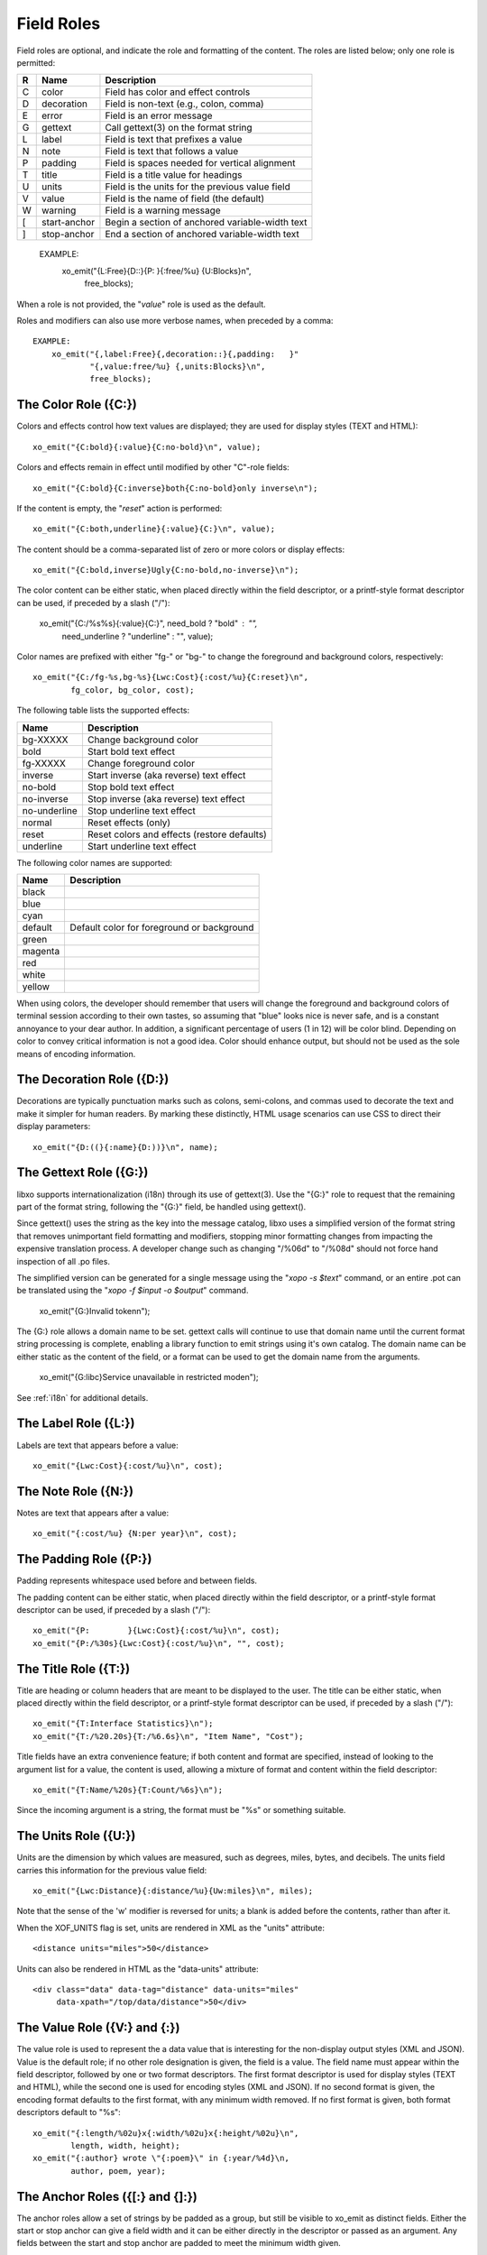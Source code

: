 
.. index:: Field Roles
.. _field-roles:

Field Roles
~~~~~~~~~~~

Field roles are optional, and indicate the role and formatting of the
content.  The roles are listed below; only one role is permitted:

=== ============== =================================================
R   Name           Description
=== ============== =================================================
C   color          Field has color and effect controls
D   decoration     Field is non-text (e.g., colon, comma)
E   error          Field is an error message
G   gettext        Call gettext(3) on the format string
L   label          Field is text that prefixes a value
N   note           Field is text that follows a value
P   padding        Field is spaces needed for vertical alignment
T   title          Field is a title value for headings
U   units          Field is the units for the previous value field
V   value          Field is the name of field (the default)
W   warning        Field is a warning message
[   start-anchor   Begin a section of anchored variable-width text
]   stop-anchor    End a section of anchored variable-width text
=== ============== =================================================

    EXAMPLE:
        xo_emit("{L:Free}{D::}{P:   }{:free/%u} {U:Blocks}\n",
                free_blocks);

When a role is not provided, the "*value*" role is used as the default.

Roles and modifiers can also use more verbose names, when preceded by
a comma::

    EXAMPLE:
        xo_emit("{,label:Free}{,decoration::}{,padding:   }"
                "{,value:free/%u} {,units:Blocks}\n",
                free_blocks);

.. index:: Field Roles; Color
.. _color-role:

The Color Role ({C:})
+++++++++++++++++++++

Colors and effects control how text values are displayed; they are
used for display styles (TEXT and HTML)::

    xo_emit("{C:bold}{:value}{C:no-bold}\n", value);

Colors and effects remain in effect until modified by other "C"-role
fields::

    xo_emit("{C:bold}{C:inverse}both{C:no-bold}only inverse\n");

If the content is empty, the "*reset*" action is performed::

    xo_emit("{C:both,underline}{:value}{C:}\n", value);

The content should be a comma-separated list of zero or more colors or
display effects::

    xo_emit("{C:bold,inverse}Ugly{C:no-bold,no-inverse}\n");

The color content can be either static, when placed directly within
the field descriptor, or a printf-style format descriptor can be used,
if preceded by a slash ("/"):

   xo_emit("{C:/%s%s}{:value}{C:}", need_bold ? "bold" : "",
           need_underline ? "underline" : "", value);

Color names are prefixed with either "fg-" or "bg-" to change the
foreground and background colors, respectively::

    xo_emit("{C:/fg-%s,bg-%s}{Lwc:Cost}{:cost/%u}{C:reset}\n",
            fg_color, bg_color, cost);

The following table lists the supported effects:

=============== =================================================
 Name           Description
=============== =================================================
 bg-XXXXX       Change background color
 bold           Start bold text effect
 fg-XXXXX       Change foreground color
 inverse        Start inverse (aka reverse) text effect
 no-bold        Stop bold text effect
 no-inverse     Stop inverse (aka reverse) text effect
 no-underline   Stop underline text effect
 normal         Reset effects (only)
 reset          Reset colors and effects (restore defaults)
 underline      Start underline text effect
=============== =================================================

The following color names are supported:

========= ============================================
 Name      Description
========= ============================================
 black
 blue
 cyan
 default   Default color for foreground or background
 green
 magenta
 red
 white
 yellow
========= ============================================

When using colors, the developer should remember that users will
change the foreground and background colors of terminal session
according to their own tastes, so assuming that "blue" looks nice is
never safe, and is a constant annoyance to your dear author.  In
addition, a significant percentage of users (1 in 12) will be color
blind.  Depending on color to convey critical information is not a
good idea.  Color should enhance output, but should not be used as the
sole means of encoding information.

.. index:: Field Roles; Decoration
.. _decoration-role:

The Decoration Role ({D:})
++++++++++++++++++++++++++

Decorations are typically punctuation marks such as colons,
semi-colons, and commas used to decorate the text and make it simpler
for human readers.  By marking these distinctly, HTML usage scenarios
can use CSS to direct their display parameters::

    xo_emit("{D:((}{:name}{D:))}\n", name);

.. index:: Field Roles; Gettext
.. _gettext-role:

The Gettext Role ({G:})
+++++++++++++++++++++++

libxo supports internationalization (i18n) through its use of
gettext(3).  Use the "{G:}" role to request that the remaining part of
the format string, following the "{G:}" field, be handled using
gettext().

Since gettext() uses the string as the key into the message catalog,
libxo uses a simplified version of the format string that removes
unimportant field formatting and modifiers, stopping minor formatting
changes from impacting the expensive translation process.  A developer
change such as changing "/%06d" to "/%08d" should not force hand
inspection of all .po files.

The simplified version can be generated for a single message using the
"`xopo -s $text`" command, or an entire .pot can be translated using
the "`xopo -f $input -o $output`" command.

   xo_emit("{G:}Invalid token\n");

The {G:} role allows a domain name to be set.  gettext calls will
continue to use that domain name until the current format string
processing is complete, enabling a library function to emit strings
using it's own catalog.  The domain name can be either static as the
content of the field, or a format can be used to get the domain name
from the arguments.

   xo_emit("{G:libc}Service unavailable in restricted mode\n");

See :ref:`i18n` for additional details.

.. index:: Field Roles; Label
.. _label-role:

The Label Role ({L:})
+++++++++++++++++++++

Labels are text that appears before a value::

    xo_emit("{Lwc:Cost}{:cost/%u}\n", cost);

.. index:: Field Roles; Note
.. _note-role:

The Note Role ({N:})
++++++++++++++++++++

Notes are text that appears after a value::

    xo_emit("{:cost/%u} {N:per year}\n", cost);

.. index:: Field Roles; Padding
.. _padding-role:

The Padding Role ({P:})
+++++++++++++++++++++++

Padding represents whitespace used before and between fields.

The padding content can be either static, when placed directly within
the field descriptor, or a printf-style format descriptor can be used,
if preceded by a slash ("/")::

    xo_emit("{P:        }{Lwc:Cost}{:cost/%u}\n", cost);
    xo_emit("{P:/%30s}{Lwc:Cost}{:cost/%u}\n", "", cost);

.. index:: Field Roles; Title
.. _title-role:

The Title Role ({T:})
+++++++++++++++++++++

Title are heading or column headers that are meant to be displayed to
the user.  The title can be either static, when placed directly within
the field descriptor, or a printf-style format descriptor can be used,
if preceded by a slash ("/")::

    xo_emit("{T:Interface Statistics}\n");
    xo_emit("{T:/%20.20s}{T:/%6.6s}\n", "Item Name", "Cost");

Title fields have an extra convenience feature; if both content and
format are specified, instead of looking to the argument list for a
value, the content is used, allowing a mixture of format and content
within the field descriptor::

    xo_emit("{T:Name/%20s}{T:Count/%6s}\n");

Since the incoming argument is a string, the format must be "%s" or
something suitable.

.. index:: Field Roles; Units
.. index:: XOF_UNITS
.. _units-role:

The Units Role ({U:})
+++++++++++++++++++++

Units are the dimension by which values are measured, such as degrees,
miles, bytes, and decibels.  The units field carries this information
for the previous value field::

    xo_emit("{Lwc:Distance}{:distance/%u}{Uw:miles}\n", miles);

Note that the sense of the 'w' modifier is reversed for units;
a blank is added before the contents, rather than after it.

When the XOF_UNITS flag is set, units are rendered in XML as the
"units" attribute::

    <distance units="miles">50</distance>

Units can also be rendered in HTML as the "data-units" attribute::

    <div class="data" data-tag="distance" data-units="miles"
         data-xpath="/top/data/distance">50</div>

.. index:: Field Roles; Value
.. _value-role:

The Value Role ({V:} and {:})
+++++++++++++++++++++++++++++

The value role is used to represent the a data value that is
interesting for the non-display output styles (XML and JSON).  Value
is the default role; if no other role designation is given, the field
is a value.  The field name must appear within the field descriptor,
followed by one or two format descriptors.  The first format
descriptor is used for display styles (TEXT and HTML), while the
second one is used for encoding styles (XML and JSON).  If no second
format is given, the encoding format defaults to the first format,
with any minimum width removed.  If no first format is given, both
format descriptors default to "%s"::

    xo_emit("{:length/%02u}x{:width/%02u}x{:height/%02u}\n",
            length, width, height);
    xo_emit("{:author} wrote \"{:poem}\" in {:year/%4d}\n,
            author, poem, year);

.. index:: Field Roles; Anchor
.. _anchor-role:

The Anchor Roles ({[:} and {]:})
++++++++++++++++++++++++++++++++

The anchor roles allow a set of strings by be padded as a group,
but still be visible to xo_emit as distinct fields.  Either the start
or stop anchor can give a field width and it can be either directly in
the descriptor or passed as an argument.  Any fields between the start
and stop anchor are padded to meet the minimum width given.

To give a width directly, encode it as the content of the anchor tag::

    xo_emit("({[:10}{:min/%d}/{:max/%d}{]:})\n", min, max);

To pass a width as an argument, use "%d" as the format, which must
appear after the "/".  Note that only "%d" is supported for widths.
Using any other value could ruin your day::

    xo_emit("({[:/%d}{:min/%d}/{:max/%d}{]:})\n", width, min, max);

If the width is negative, padding will be added on the right, suitable
for left justification.  Otherwise the padding will be added to the
left of the fields between the start and stop anchors, suitable for
right justification.  If the width is zero, nothing happens.  If the
number of columns of output between the start and stop anchors is less
than the absolute value of the given width, nothing happens.

.. index:: XOF_WARN

Widths over 8k are considered probable errors and not supported.  If
XOF_WARN is set, a warning will be generated.
